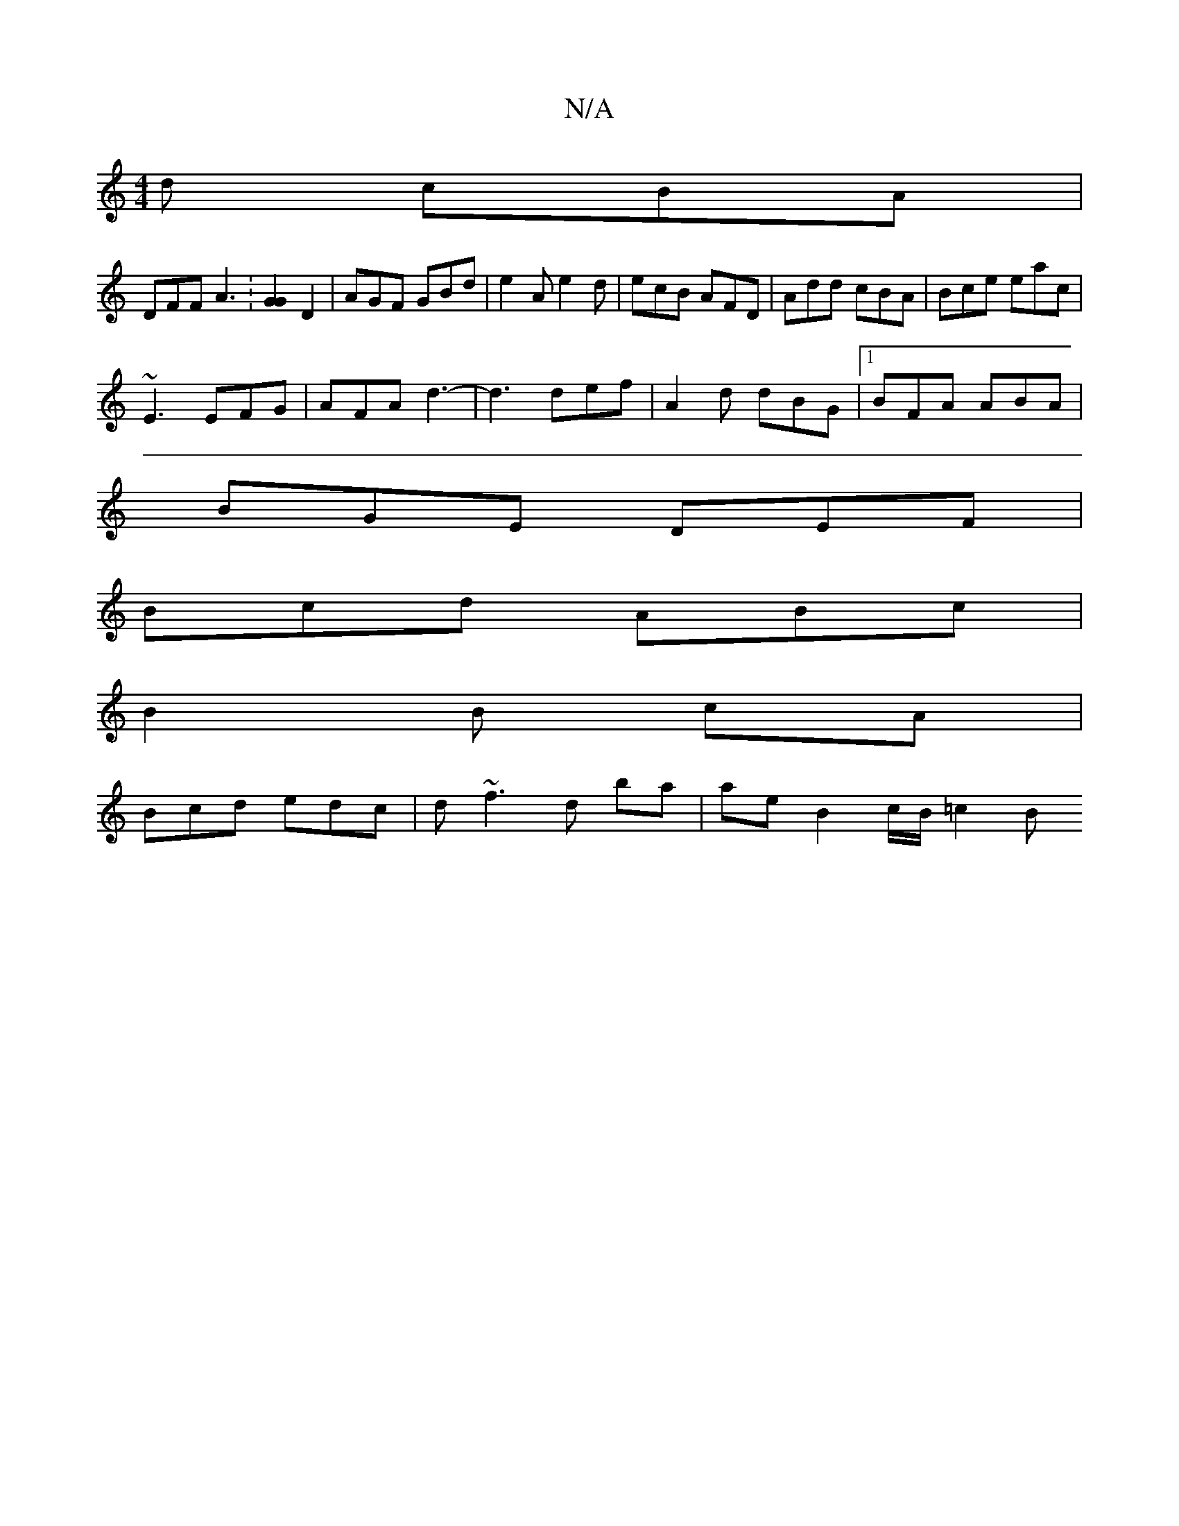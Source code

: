 X:1
T:N/A
M:4/4
R:N/A
K:Cmajor
2 d cBA |
DFF A3 : [G2G2] D2 | AGF GBd | e2A e2d | ecB AFD | Add cBA | Bce eac |
~E3 EFG | AFA d3- | d3 def | A2 d dBG |[1 BFA ABA |
BGE DEF |
Bcd ABc | 
B2 B cA |
Bcd edc |d~f3 d ba | ae B2 c/B/=c2 B